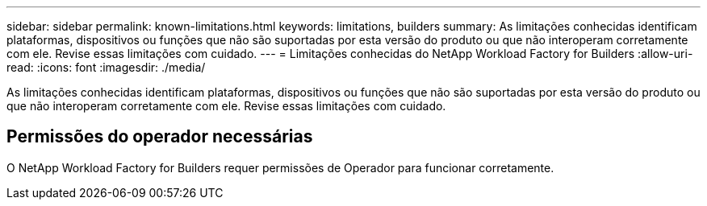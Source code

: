 ---
sidebar: sidebar 
permalink: known-limitations.html 
keywords: limitations, builders 
summary: As limitações conhecidas identificam plataformas, dispositivos ou funções que não são suportadas por esta versão do produto ou que não interoperam corretamente com ele. Revise essas limitações com cuidado. 
---
= Limitações conhecidas do NetApp Workload Factory for Builders
:allow-uri-read: 
:icons: font
:imagesdir: ./media/


[role="lead"]
As limitações conhecidas identificam plataformas, dispositivos ou funções que não são suportadas por esta versão do produto ou que não interoperam corretamente com ele. Revise essas limitações com cuidado.



== Permissões do operador necessárias

O NetApp Workload Factory for Builders requer permissões de Operador para funcionar corretamente.
